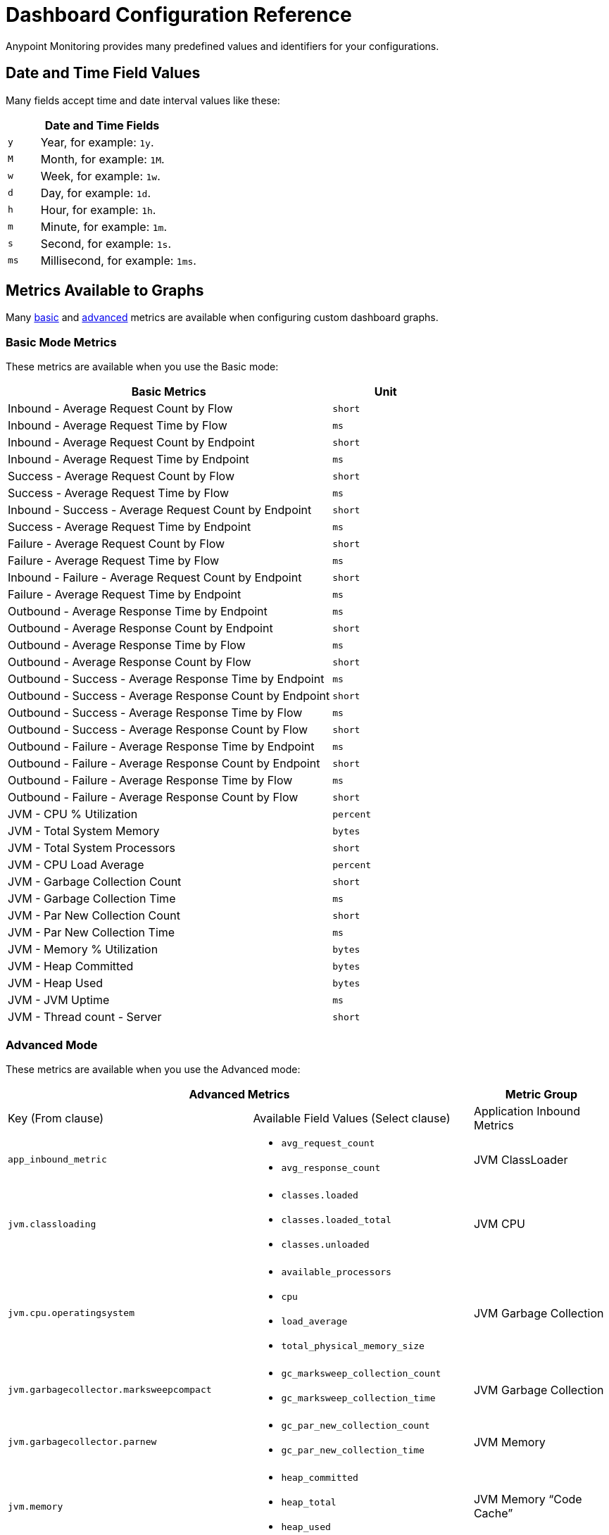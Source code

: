= Dashboard Configuration Reference

Anypoint Monitoring provides many predefined values and identifiers for your configurations.

[[date_time_fields]]
== Date and Time Field Values
Many fields accept time and date interval values like these:

[%header,cols="1,5"]
|===
2+| Date and Time Fields
| `y`	| Year, for example: `1y`.
| `M` | Month, for example: `1M`.
| `w` | Week, for example: `1w`.
| `d` | Day, for example: `1d`.
| `h` | Hour, for example: `1h`.
| `m` | Minute, for example: `1m`.
| `s` | Second, for example: `1s`.
| `ms` | Millisecond, for example: `1ms`.
|===

[[metrics]]
== Metrics Available to Graphs

Many <<metrics_basic, basic>> and <<metrics_advanced, advanced>> metrics are available when configuring custom dashboard graphs.

[[metrics_basic]]
=== Basic Mode Metrics

These metrics are available when you use the Basic mode:

[%header,cols="3,1"]
|===
| Basic Metrics | Unit
| Inbound - Average Request Count by Flow | `short`
| Inbound - Average Request Time by Flow | `ms`
| Inbound - Average Request Count by Endpoint | `short`
| Inbound - Average Request Time by Endpoint | `ms`
| Success - Average Request Count by Flow | `short`
| Success - Average Request Time by Flow | `ms`
| Inbound - Success - Average Request Count by Endpoint | `short`
| Success - Average Request Time by Endpoint | `ms`
| Failure - Average Request Count by Flow | `short`
| Failure - Average Request Time by Flow | `ms`
| Inbound - Failure - Average Request Count by Endpoint | `short`
| Failure - Average Request Time by Endpoint | `ms`
| Outbound - Average Response Time by Endpoint | `ms`
| Outbound - Average Response Count by Endpoint | `short`
| Outbound - Average Response Time by Flow | `ms`
| Outbound - Average Response Count by Flow | `short`
| Outbound - Success - Average Response Time by Endpoint | `ms`
| Outbound - Success - Average Response Count by Endpoint | `short`
| Outbound - Success - Average Response Time by Flow | `ms`
| Outbound - Success - Average Response Count by Flow | `short`
| Outbound - Failure - Average Response Time by Endpoint | `ms`
| Outbound - Failure - Average Response Count by Endpoint | `short`
| Outbound - Failure - Average Response Time by Flow | `ms`
| Outbound - Failure - Average Response Count by Flow | `short`
| JVM - CPU % Utilization | `percent`
| JVM - Total System Memory | ``bytes``
| JVM - Total System Processors | `short`
| JVM - CPU Load Average | `percent`
| JVM - Garbage Collection Count | `short`
| JVM - Garbage Collection Time | `ms`
| JVM - Par New Collection Count | `short`
| JVM - Par New Collection Time | `ms`
| JVM - Memory % Utilization | `bytes`
| JVM - Heap Committed | `bytes`
| JVM - Heap Used | `bytes`
| JVM - JVM Uptime | `ms`
| JVM - Thread count - Server | `short`
|===

[[metrics_advanced]]
=== Advanced Mode

These metrics are available when you use the Advanced mode:

[%header,cols="1,2,2"]
|===
2+| Advanced Metrics
| Metric Group | Key (From clause) | Available Field Values (Select clause)

| Application Inbound Metrics | `app_inbound_metric` a|

* `avg_request_count`
* `avg_response_count`
|  JVM ClassLoader | `jvm.classloading` a|

* `classes.loaded`
* `classes.loaded_total`
* `classes.unloaded`
| JVM CPU | `jvm.cpu.operatingsystem` a|

* `available_processors`
* `cpu`
* `load_average`
* `total_physical_memory_size`
| JVM Garbage Collection | `jvm.garbagecollector.marksweepcompact` a|

* `gc_marksweep_collection_count`
* `gc_marksweep_collection_time`
| JVM Garbage Collection | `jvm.garbagecollector.parnew` a|

* `gc_par_new_collection_count`
* `gc_par_new_collection_time`
|  JVM Memory | `jvm.memory` a|

* `heap_committed`
* `heap_total`
* `heap_used`
|  JVM Memory “Code Cache” | `jvm.memory.code_cache` a|

* `committed_memory`
* `init_memory`
* `max_memory`
* `used_memory`
|  JVM Memory Compressed | `jvm.memory.compressed_class_space` a|

* `committed_memory`
* `init_memory`
* `max_memory`
* `used_memory`
|  JVM Memory Pool “Code Cache” | `jvm.memory.memorypool.code_cache` a|

* `code_cached_committed`
* `code_cached_total`
* `code_cached_used`
|  JVM Memory Pool “Code Cache” | `jvm.memory.memorypool.compressed_class_space` a|

* `compressed_class_space_committed`
* `compressed_class_space_total`
* `compressed_class_space_used`
|  JVM Memory Pool “Code Cache” | `jvm.memory.memorypool.metaspace` a|

* `metaspace_committed`
* `metaspace_total`
* `metaspace_used`
|  JVM Memory Pool “Eden Space” | `jvm.memory.memorypool.par_eden_space` a|

* `par_eden_committed`
* `par_eden_total`
* `par_eden_used`
|  JVM Memory Pool “Survivor Space” | `jvm.memory.memorypool.par_survivor_space` a|

* `survivor_space_committed`
* `survivor_space_total`
* `survivor_space_used`
| JVM Memory Pool “Tenured Generation” | `jvm.memory.memorypool.tenured_gen` a|

* `tenured_gen_committed`
* `tenured_gen_total`
* `tenured_gen_used`
| JVM Memory Pool “Tenured Generation” | `jvm.memory.metaspace` a|

* `committed_memory`
* `init_memory`
* `max_memory`
* `used_memory`
| JVM Memory “Eden Space” | `jvm.memory.par_eden_space` a|

* `par_eden_committed`
* `par_eden_total`
* `par_eden_used`
| JVM Memory “Survivor Space” | `jvm.memory.par_survivor_space` a|

* `par_survivor_committed`
* `par_survivor_total`
* `par_survivor_used`
| JVM Memory “Tenured Generation” | `jvm.memory.tenured_gen` a|

* `committed_memory`
* `init_memory`
* `max_memory`
* `used_memory`
| JVM Runtime | `jvm.runtime` a|

* `jvm_uptime`
| JVM Threads | `jvm.threading` a|

* `thread_count`
|===

[[samples_markdown]]
== Markdown Syntax Support
Some Anypoint Monitoring fields, such as Text graph fields in a custom dashboard, accept Markdown. Markdown is a lightweight syntax for styling all forms of writing.

=== Titles in Markdown

.Markdown Title Examples
[source,Markdown,linenums]
----
# TITLE 1
## Title 2
### Title 3
----

=== Emphases in Markdown

.Markdown Emphasis Examples
[source,Markdown,linenums]
----
*This text will be italic*
_This will also be italic_

**This text will be bold**
__This will also be bold__

_You **can** combine them_
----

=== Lists in Markdown

You can write unordered and ordered lists.

.Markdown: Unordered List
[source,Markdown,linenums]
----
Unordered
* Item 1
* Item 2 is **bold**
  * Item 2a
  * Item 2b

Alternatively:
- Dashes work just as well
- For sub points, put two spaces before the dash or asterisk:
  - Like this
  - And this
----

.Markdown: Ordered List
[source,Markdown,linenums]
----
1. Item 1
1. Item 2
1. Item 3
   1. Item 3a
   1. Item 3b
----

Note that the `1.` entries will resolved to the correct number in the sequence.

=== Images in Markdown

You can insert images like this:

.Markdown: Image Syntax
[source,Markdown,linenums]
----
![MyCompany's Logo](https://www.mycompany.com/content/logo/logo.png)
----

=== Links in Markdown

You can add links like this:

.Markdown: Link Syntax
[source,Markdown,linenums]
----
[MyCompany's](https://www.mycompany.com/us/en-us.html)
----

=== Inline Code in Markdown

You surround inline code in backticks.

```
Here is an `inline_code` example in Markdown.
```

=== Code in Markdown

.Markdown: Code Syntax
[source,Markdown,linenums]
----
```
javascript
function fancyAlert(arg) {
  if(arg) {
    $.facebox({div:'#foo'})
  }
}
```
----

=== Task Lists in Markdown

.Markdown: Task List Syntax
[source,Markdown,linenums]
----
- [x] #refs, [links](), **formatting**, and <del>tags</del> supported
- [x] list syntax required (any unordered or ordered list supported)
- [x] this is a complete item
- [ ] this is an incomplete item
----

=== Tables in Markdown
You can create tables by assembling a list of words and dividing them with hyphens (`-`) for the first row, then separating each column with a pipe (`|`):

.Markdown: Table Syntax
[source,Markdown,linenums]
----
| Col 1 | Col 2 | Col 3 | Col 4 |
|-------|-------|-------|-------|
|       |       |       |       |
|       |       |       |       |
|       |       |       |       |
|       |       |       |       |
|       |       |       |       |
|       |       |       |       |
|       |       |       |       |
----

=== Automatic Linking for URLs in Markdown

Any URL (such as `http://www.github.com/``) is automatically converted into a clickable link.

=== Strikethrough in Markdown

Any word wrapped with two tildes (like `~~this~~`) will appear crossed-out.

=== Blockquotes in Markdown

You use the `>` to start a blockquote.

.Markdown: Blockquote Syntax
[source,Markdown,linenums]
----
> And so, my fellow Americans, ask not what
> your country can do for you -- ask what
> you can do for your country.

> You can also create a very long line that should be quoted properly in the UI when it wraps
----

[[samples_html]]
== HTML Support
Some Anypoint Monitoring fields, such as Text graph fields in a custom dashboard, accept HTML elements (or tags).

[[html_titles]]
=== HTML Titles

.Titles
[source,HTML,linenums]
----
<h1>Title 1</h1>
<h2>Title 2</h2>
<h3>Title 3</h3>
----

[[html_emphasis]]
=== HTML Emphasis

.HTML Emphasis Example
[source,HTML,linenums]
----
<i>This text will be italic</i><br>
<em>This will also be italic</em><br>

<b>This text will be bold</b><br>
<strong>This will also be bold</strong><br>
<br>
<em>You <b>can</b> combine them</em><br>
----

[[html_lists]]
=== HTML Lists

.Unordered List Example
[source,HTML,linenums]
----
<ul>
<li>Item 1</li>
<li>Item 2 is <b>bold</b></li>
  <ul>
      <li>Item 2a</li>
      <li>Item 2b</li>
  </ul>
</ul>
----

.Ordered List Example
[source,HTML,linenums]
----
<ol type="1">
<li>Item 1</li>
<li>Item 2</li>
<li>Item 3</li>
  <ol>
    <li>Item 3a</li>
    <li>Item 3b</li>
   </ol>
</ol>
----

[[html_images]]
=== Images

.Image Example
[source,HTML,linenums]
----
<img src="https://www.mycompany.com/content/dam/usa/logo/m_logo.png" alt="MyCompany's Logo" height="50" width="50">
----

[[html_links]]
=== Links

.Link Example
[source,HTML,linenums]
----
<a href="https://www.mycompany.com/us/en-us.html">Visit mycompany.com!</a>
----

[[html_blockquotes]]
=== Blockquotes

.Blockquote Example
[source,HTML,linenums]
----
As John F. Kennedy said:

<blockquote>
  And so, my fellow Americans, ask not what your
  country can do for you -- ask what you can do
  for your country.
</blockquote>
----

[[html_code]]
=== Code and Preformatted Text

* Code: `<code>A piece of computer code</code>`
* Preformatted text:
+
.Pre Tag Example
[source,HTML,linenums]
----
<pre>
Text in a pre element
is displayed in a fixed-width
font, and it preserves
both      spaces and
line breaks
</pre>
----

[[html_tables]]
=== Tables

.Table Example
[source,HTML,linenums]
----
<table style="width:100%">
  <tr>
    <th>Firstname</th>
    <th>Lastname</th>
    <th>Age</th>
  </tr>
  <tr>
    <td>Jill</td>
    <td>Smith</td>
    <td>50</td>
  </tr>
  <tr>
    <td>Eve</td>
    <td>Jackson</td>
    <td>94</td>
  </tr>
</table>
----

[[html_strikethough]]
=== Strikethrough

.Strike Examples
[source,HTML,linenums]
----
<p> You can use the <strike>strike tag</strike>.</p>

<p>You can also use <del> (<del>del</del>) and <s> (<s>s</s>).</p>
----

[[html_style_attribute]]
=== HTML Style Attribute

.Style Attribute Examples
[source,HTML,linenums]
----
<h1 style="color:blue; text-align:center;">A heading</h1>

<h2 style="font-family:verdana; color:red">A heading</h2>

<p style="font-family:courier; color:green; font-size:300%;">A paragraph.</p>
----

[[html_style_tag]]
=== Embedded Styling
It is possible to render the entire HTML page with embedded styling.

.Style Tag Example
[source,HTML,linenums]
----
<!DOCTYPE html>
<html>
<head>
<style>
ul {
    list-style-type: none;
    margin: 0;
    padding: 0;
    overflow: hidden;
    background-color: #333333;
}

li {
    float: left;
}

li a {
    display: block;
    color: white;
    text-align: center;
    padding: 16px;
    text-decoration: none;
}

li a:hover {
    background-color: #111111;
}
</style>
</head>
<body>

<ul>
  <li><a href="#home">Home</a></li>
  <li><a href="#news">News</a></li>
  <li><a href="#contact">Contact</a></li>
  <li><a href="#about">About</a></li>
</ul>

</body>
</html>
<hr/>
<p>&copy; 2004 Foo Corporation</p>
----

Note that you can use HTML entities like `\&copy;` for copyright.
